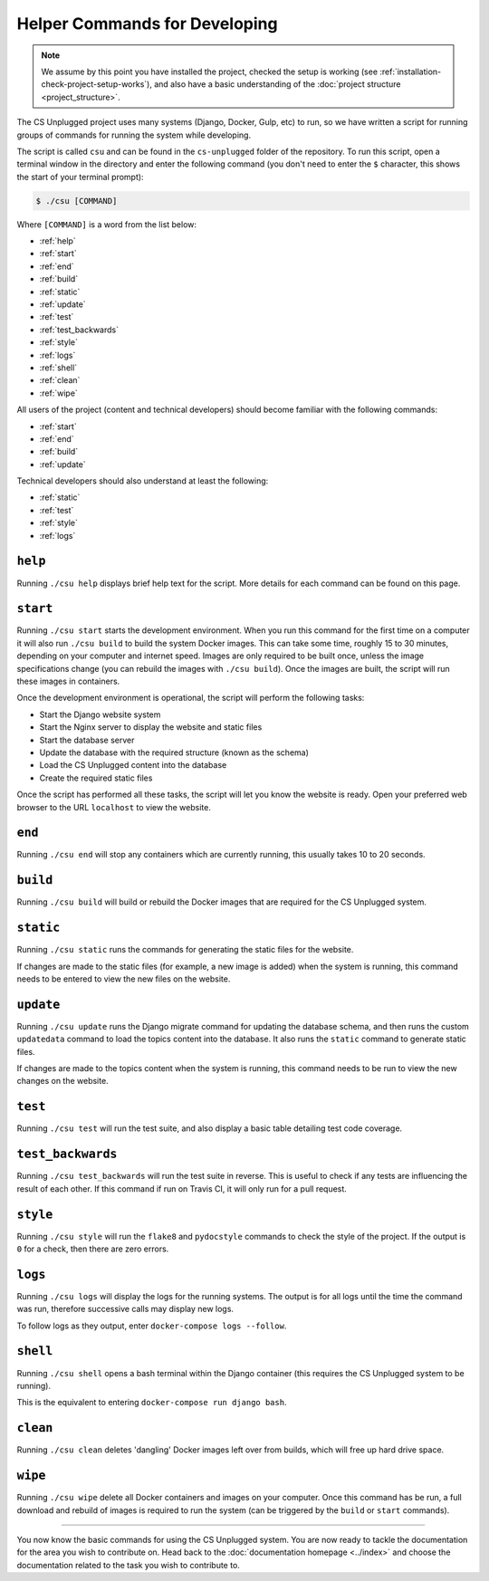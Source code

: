 Helper Commands for Developing
##############################################################################

.. note::

  We assume by this point you have installed the project, checked the
  setup is working (see :ref:`installation-check-project-setup-works`),
  and also have a basic understanding of the
  :doc:`project structure <project_structure>`.

The CS Unplugged project uses many systems (Django, Docker, Gulp, etc) to run,
so we have written a script for running groups of commands for running the
system while developing.

The script is called ``csu`` and can be found in the ``cs-unplugged`` folder
of the repository.
To run this script, open a terminal window in the directory and enter the
following command (you don't need to enter the ``$`` character, this shows
the start of your terminal prompt):

.. code-block:: bash

    $ ./csu [COMMAND]

Where ``[COMMAND]`` is a word from the list below:

- :ref:`help`
- :ref:`start`
- :ref:`end`
- :ref:`build`
- :ref:`static`
- :ref:`update`
- :ref:`test`
- :ref:`test_backwards`
- :ref:`style`
- :ref:`logs`
- :ref:`shell`
- :ref:`clean`
- :ref:`wipe`

All users of the project (content and technical developers) should become
familiar with the following commands:

- :ref:`start`
- :ref:`end`
- :ref:`build`
- :ref:`update`

Technical developers should also understand at least the following:

- :ref:`static`
- :ref:`test`
- :ref:`style`
- :ref:`logs`

.. _help:

``help``
==============================================================================

Running ``./csu help`` displays brief help text for the script.
More details for each command can be found on this page.

.. _start:

``start``
==============================================================================

Running ``./csu start`` starts the development environment.
When you run this command for the first time on a computer it will also run
``./csu build`` to build the system Docker images.
This can take some time, roughly 15 to 30 minutes, depending on your computer
and internet speed.
Images are only required to be built once, unless the image specifications
change (you can rebuild the images with ``./csu build``).
Once the images are built, the script will run these images in containers.

Once the development environment is operational, the script will perform the
following tasks:

- Start the Django website system
- Start the Nginx server to display the website and static files
- Start the database server
- Update the database with the required structure (known as the schema)
- Load the CS Unplugged content into the database
- Create the required static files

Once the script has performed all these tasks, the script will let you know
the website is ready.
Open your preferred web browser to the URL ``localhost`` to view the website.

.. _end:

``end``
==============================================================================

Running ``./csu end`` will stop any containers which are currently running,
this usually takes 10 to 20 seconds.

.. _build:

``build``
==============================================================================

Running ``./csu build`` will build or rebuild the Docker images that are
required for the CS Unplugged system.

.. _static:

``static``
==============================================================================

Running ``./csu static`` runs the commands for generating the static files for
the website.

If changes are made to the static files (for example, a new image is added)
when the system is running, this command needs to be entered to view the
new files on the website.

.. _update:

``update``
==============================================================================

Running ``./csu update`` runs the Django migrate command for updating the
database schema, and then runs the custom ``updatedata`` command to load
the topics content into the database.
It also runs the ``static`` command to generate static files.

If changes are made to the topics content when the system is running, this
command needs to be run to view the new changes on the website.

.. _test:

``test``
==============================================================================

Running ``./csu test`` will run the test suite, and also display a basic
table detailing test code coverage.

.. _test_backwards:

``test_backwards``
==============================================================================

Running ``./csu test_backwards`` will run the test suite in reverse.
This is useful to check if any tests are influencing the result of each other.
If this command if run on Travis CI, it will only run for a pull request.

.. _style:

``style``
==============================================================================

Running ``./csu style`` will run the ``flake8`` and ``pydocstyle`` commands
to check the style of the project.
If the output is ``0`` for a check, then there are zero errors.

.. _logs:

``logs``
==============================================================================

Running ``./csu logs`` will display the logs for the running systems.
The output is for all logs until the time the command was run, therefore
successive calls may display new logs.

To follow logs as they output, enter ``docker-compose logs --follow``.

.. _shell:

``shell``
==============================================================================

Running ``./csu shell`` opens a bash terminal within the Django container (this
requires the CS Unplugged system to be running).

This is the equivalent to entering ``docker-compose run django bash``.

.. _clean:

``clean``
==============================================================================

Running ``./csu clean`` deletes 'dangling' Docker images left over from builds,
which will free up hard drive space.

.. _wipe:

``wipe``
==============================================================================

Running ``./csu wipe`` delete all Docker containers and images on your computer.
Once this command has be run, a full download and rebuild of images is
required to run the system (can be triggered by the ``build`` or ``start``
commands).

-----------------------------------------------------------------------------

You now know the basic commands for using the CS Unplugged system.
You are now ready to tackle the documentation for the area you wish to
contribute on.
Head back to the :doc:`documentation homepage <../index>` and choose the documentation related
to the task you wish to contribute to.
